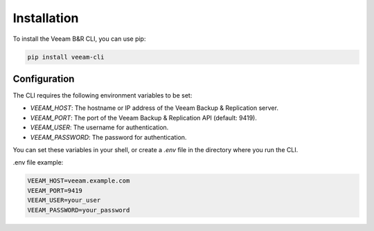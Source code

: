 
Installation
============

To install the Veeam B&R CLI, you can use pip:

.. code-block:: bash

    pip install veeam-cli

Configuration
-------------

The CLI requires the following environment variables to be set:

- `VEEAM_HOST`: The hostname or IP address of the Veeam Backup & Replication server.
- `VEEAM_PORT`: The port of the Veeam Backup & Replication API (default: 9419).
- `VEEAM_USER`: The username for authentication.
- `VEEAM_PASSWORD`: The password for authentication.

You can set these variables in your shell, or create a `.env` file in the directory where you run the CLI.

.env file example:

.. code-block::

    VEEAM_HOST=veeam.example.com
    VEEAM_PORT=9419
    VEEAM_USER=your_user
    VEEAM_PASSWORD=your_password
